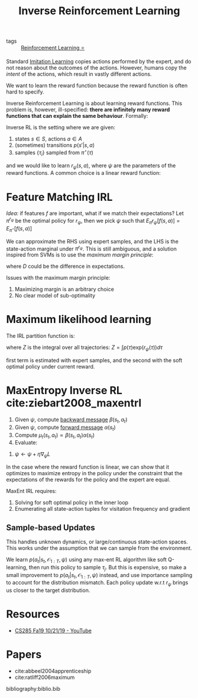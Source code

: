 :PROPERTIES:
:ID:       a273c750-9827-4083-a942-f720b5443349
:END:
#+title: Inverse Reinforcement Learning

- tags :: [[id:be63d7a1-322e-40df-a184-90ad2b8aabb4][Reinforcement Learning ⭐]]

Standard [[id:7ecd7d57-00d1-4a58-9061-105e1c324850][Imitation Learning]] copies actions performed by the expert,
and do not reason about the outcomes of the actions. However, humans
copy the /intent/ of the actions, which result in vastly different
actions.

We want to learn the reward function because the reward function is
often hard to specify.

Inverse Reinforcement Learning is about learning reward functions.
This problem is, however, ill-specified: *there are infinitely many
reward functions that can explain the same behaviour*. Formally:

Inverse RL is the setting where we are given:

1. states $s \in S$, actions $a \in A$
2. (sometimes) transitions $p(s' | s, a)$
3. samples $\{\tau_i\}$ sampled from $\pi^\star (\tau)$

and we would like to learn $r_{\psi}(s,a)$, where $\psi$ are the
parameters of the reward functions. A common choice is a linear reward
function:

\begin{equation}
  r_\psi (s,a) = \sum_{i} \psi_i f_i(s,a) = \psi^T f(s,a)
\end{equation}

* Feature Matching IRL

/Idea:/ if features $f$ are important, what if we match their
expectations? Let $\pi^{r_\psi}$ be the optimal policy for $r_\psi$,
then we pick $\psi$ such that $E_\pi r_\psi [f(s,a)]= E_{\pi^\star}[f(s,a)]$

We can approximate the RHS using expert samples, and the LHS is the
state-action marginal under $\pi^{r_\psi}$. This is still ambiguous,
and a solution inspired from SVMs is to use the /maximum margin
principle/:

\begin{equation}
  \mathrm{min}_\psi \frac{1}{2} |\psi|^2 \text{ such that } \psi^T
  E_{\pi^\star}[f(s,a)] \ge \mathrm{max}_{\psi \in \Pi} \psi^T
  E_{\pi}[f(s,a)] + D(\pi, \pi^\star)
\end{equation}

where $D$ could be the difference in expectations.

Issues with the maximum margin principle:

1. Maximizing margin is an arbitrary choice
2. No clear model of sub-optimality

* Maximum likelihood learning

The IRL partition function is:

\begin{equation}
  \mathrm{max}_{\psi}\frac{1}{N} \sum_{i=1}^{N} r_\psi (\tau_i) - \log Z
\end{equation}

where $Z$ is the integral over all trajectories: $Z = \int p(\tau) \mathrm{exp}(r_\psi(\tau))d\tau$

\begin{equation}
  \nabla_\psi L = \frac{1}{N}\sum_{i=1}^{N}\nabla_\psi r_\psi(\tau_i)
  - \frac{1}{Z} \int p(\tau) \mathrm{exp}(r_\psi(\tau))\nabla_\psi
  r_\psi(\tau) d\tau
\end{equation}

\begin{equation}
  \nabla_\psi L = E_{\tau \sim \pi^\star (\tau)} [\nabla_\psi
  r_\psi(\tau_i)] - E_{\tau \sim p(\tau | \mathcal{O}_{1:T},
    \psi)}[\nabla_\psi r_\psi (\tau)]
\end{equation}

first term is estimated with expert samples, and the second with the
soft optimal policy under current reward.

* MaxEntropy Inverse RL cite:ziebart2008_maxentrl

1. Given $\psi$, compute [[id:0f3564b7-5a64-4191-b917-4d94399d193f][backward message]] $\beta(s_t, a_t)$
2. Given $\psi$, compute [[id:0f3564b7-5a64-4191-b917-4d94399d193f][forward message]] $\alpha(s_t)$
3. Compute $\mu_t(s_t, a_t) \propto \beta(s_t, a_t) \alpha(s_t)$
4. Evaluate:

\begin{equation}
  \nabla_\psi L = \frac{1}{N}\sum_{i=1}^{N}\sum_{t=1}^{T} \nabla_\psi
  r_\psi (s_{i,t},a_{i,t}) - \sum_{t=1}^{T} \int \int
  \mu_t(s_t,a_t)\nabla_\psi r_\psi(s_t, a_t)ds_t da_t
\end{equation}

5. $\psi \leftarrow \psi + \eta \nabla_\psi L$

In the case where the reward function is linear, we can show that it optimizes
to maximize entropy in the policy under the constraint that the
expectations of the rewards for the policy and the expert are equal.

MaxEnt IRL requires:

1. Solving for soft optimal policy in the inner loop
2. Enumerating all state-action tuples for visitation frequency and
   gradient

** Sample-based Updates

This handles unknown dynamics, or large/continuous state-action
spaces. This works under the assumption that we can sample from the
environment.

\begin{equation}
  \nabla_\psi L \approx \frac{1}{N} \sum_{i=1}^{N} \nabla_\psi r_\psi
  (\tau_i) - \frac{1}{M} \sum_{j=1}^{M} \nabla_\psi r_\psi(\tau_j)
\end{equation}

We learn $p(a_t | s_t, \mathcal{O}_{1:T}, \psi)$ using any max-ent RL
algorithm like soft Q-learning, then run this policy to sample
$\tau_j$. But this is expensive, so make a small improvement to
$p(a_t | s_t, \mathcal{O}_{1:T}, \psi)$ instead, and use importance
sampling to account for the distribution mismatch. Each policy update
w.r.t $r_\psi$ brings us closer to the target distribution.

* Resources
- [[https://www.youtube.com/watch?v=DP0SJrNgV60&list=PLkFD6_40KJIwhWJpGazJ9VSj9CFMkb79A&index=15&t=0s][CS285 Fa19 10/21/19 - YouTube]]

* Papers
- cite:abbeel2004apprenticeship
- cite:ratliff2006maximum

bibliography:biblio.bib

